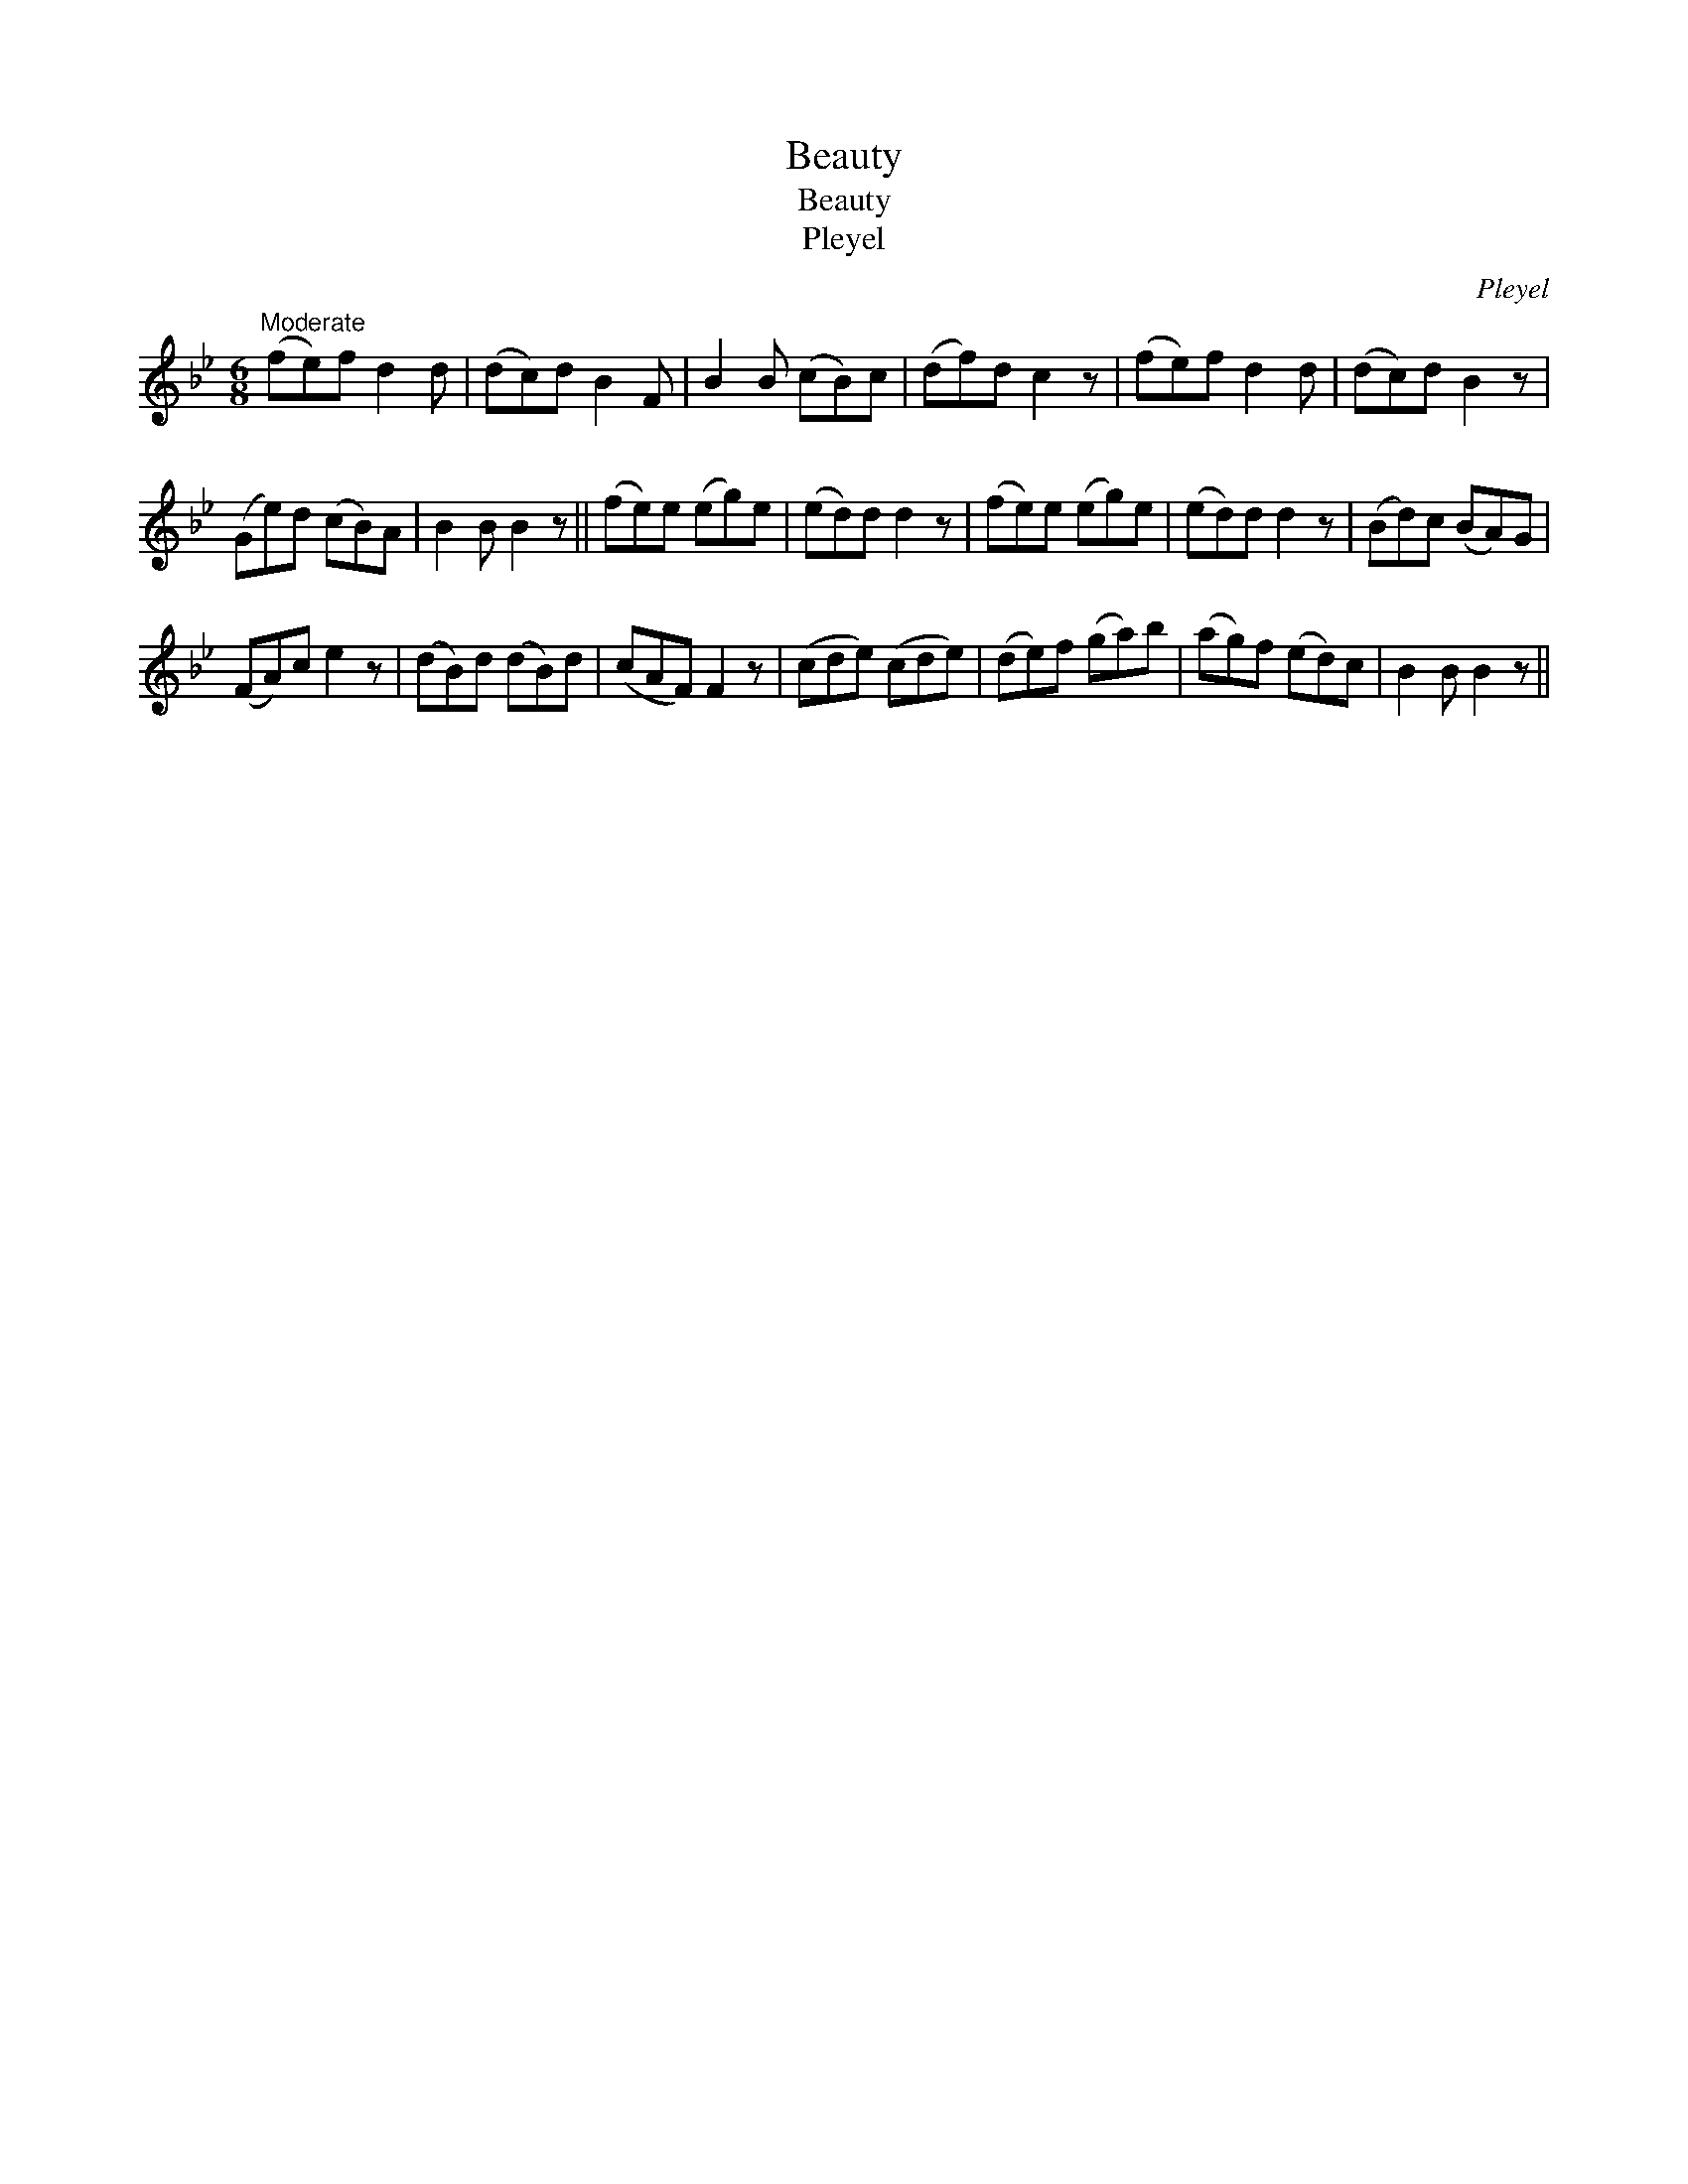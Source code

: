 X:1
T:Beauty
T:Beauty
T:Pleyel
C:Pleyel
L:1/8
M:6/8
K:Bb
V:1 treble 
V:1
"^Moderate" (fe)f d2 d | (dc)d B2 F | B2 B (cB)c | (df)d c2 z | (fe)f d2 d | (dc)d B2 z | %6
 (Ge)d (cB)A | B2 B B2 z || (fe)e (eg)e | (ed)d d2 z | (fe)e (eg)e | (ed)d d2 z | (Bd)c (BA)G | %13
 (FA)c e2 z | (dB)d (dB)d | (cAF) F2 z | (cde) (cde) | (de)f (ga)b | (ag)f (ed)c | B2 B B2 z || %20

